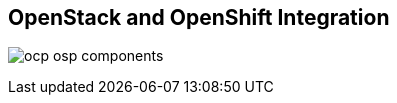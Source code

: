 :scrollbar:
:data-uri:
:noaudio:

== OpenStack and OpenShift Integration

image:images/ocp_osp_components.png[]

ifdef::showscript[]

=== Transcript

OpenShift can consume most of the OpenStack services.

endif::showscript[]
